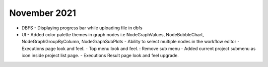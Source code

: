November 2021
==============

- DBFS
  - Displaying progress bar while uploading file in dbfs
- UI
  - Added color palette themes in graph nodes i.e NodeGraphValues, NodeBubbleChart, NodeGraphGroupByColumn, NodeGraphSubPlots
  - Ability to select multiple nodes in the workflow editor
  - Executions page look and feel.
  - Top menu look and feel. : Remove sub menu
  - Added current project submenu as icon inside project list page.
  - Executions Result page look and feel upgrade.
